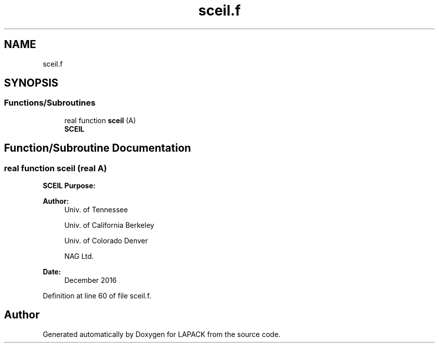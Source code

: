 .TH "sceil.f" 3 "Tue Nov 14 2017" "Version 3.8.0" "LAPACK" \" -*- nroff -*-
.ad l
.nh
.SH NAME
sceil.f
.SH SYNOPSIS
.br
.PP
.SS "Functions/Subroutines"

.in +1c
.ti -1c
.RI "real function \fBsceil\fP (A)"
.br
.RI "\fBSCEIL\fP "
.in -1c
.SH "Function/Subroutine Documentation"
.PP 
.SS "real function sceil (real A)"

.PP
\fBSCEIL\fP \fBPurpose:\fP 
.PP
.nf

.fi
.PP
 
.PP
\fBAuthor:\fP
.RS 4
Univ\&. of Tennessee 
.PP
Univ\&. of California Berkeley 
.PP
Univ\&. of Colorado Denver 
.PP
NAG Ltd\&. 
.RE
.PP
\fBDate:\fP
.RS 4
December 2016 
.RE
.PP

.PP
Definition at line 60 of file sceil\&.f\&.
.SH "Author"
.PP 
Generated automatically by Doxygen for LAPACK from the source code\&.
